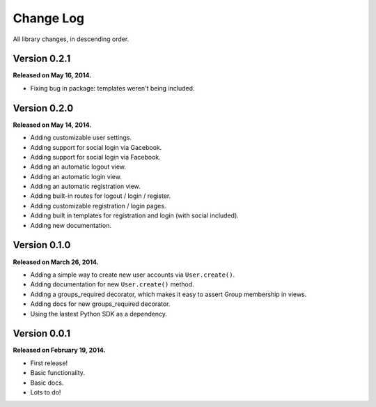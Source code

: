 .. _changelog:


Change Log
==========

All library changes, in descending order.


Version 0.2.1
-------------

**Released on May 16, 2014.**

- Fixing bug in package: templates weren't being included.


Version 0.2.0
-------------

**Released on May 14, 2014.**

- Adding customizable user settings.
- Adding support for social login via Gacebook.
- Adding support for social login via Facebook.
- Adding an automatic logout view.
- Adding an automatic login view.
- Adding an automatic registration view.
- Adding built-in routes for logout / login / register.
- Adding customizable registration / login pages.
- Adding built in templates for registration and login (with social included).
- Adding new documentation.


Version 0.1.0
-------------

**Released on March 26, 2014.**

- Adding a simple way to create new user accounts via ``User.create()``.
- Adding documentation for new ``User.create()`` method.
- Adding a groups_required decorator, which makes it easy to assert Group
  membership in views.
- Adding docs for new groups_required decorator.
- Using the lastest Python SDK as a dependency.


Version 0.0.1
-------------

**Released on February 19, 2014.**

- First release!
- Basic functionality.
- Basic docs.
- Lots to do!
